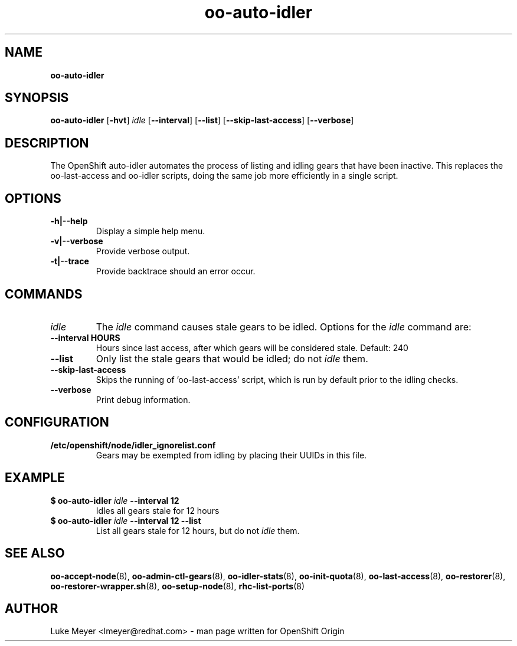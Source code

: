 .\" Text automatically generated by txt2man
.TH oo-auto-idler  8 "22 July 2013" "" ""
.SH NAME
\fBoo-auto-idler
\fB
.SH SYNOPSIS
.nf
.fam C
\fBoo-auto-idler\fP [\fB-hvt\fP] \fIidle\fP [\fB--interval\fP] [\fB--list\fP] [\fB--skip-last-access\fP] [\fB--verbose\fP]

.fam T
.fi
.fam T
.fi
.SH DESCRIPTION
The OpenShift auto-idler automates the process of listing and idling gears that
have been inactive. This replaces the oo-last-access and oo-idler scripts, doing the
same job more efficiently in a single script.
.SH OPTIONS
.TP
.B
\fB-h\fP|\fB--help\fP
Display a simple help menu.
.TP
.B
\fB-v\fP|\fB--verbose\fP
Provide verbose output.
.TP
.B
\fB-t\fP|\fB--trace\fP
Provide backtrace should an error occur.
.SH COMMANDS
.TP
.B
\fIidle\fP
The \fIidle\fP command causes stale gears to be idled. Options for the \fIidle\fP command are:
.TP
.B
\fB--interval\fP HOURS
Hours since last access, after which gears will be considered stale. Default: 240
.TP
.B
\fB--list\fP
Only list the stale gears that would be idled; do not \fIidle\fP them.
.TP
.B
\fB--skip-last-access\fP
 Skips the running of 'oo-last-access' script, which is run by default prior to the idling checks.
.TP
.B
\fB--verbose\fP
Print debug information.
.SH CONFIGURATION
.TP
.B
/etc/openshift/node/idler_ignorelist.conf
Gears may be exempted from idling by placing their UUIDs in this file.
.SH EXAMPLE
.TP
.B
$ \fBoo-auto-idler\fP \fIidle\fP \fB--interval\fP 12
Idles all gears stale for 12 hours
.TP
.B
$ \fBoo-auto-idler\fP \fIidle\fP \fB--interval\fP 12 \fB--list\fP
List all gears stale for 12 hours, but do not \fIidle\fP them.
.SH SEE ALSO
\fBoo-accept-node\fP(8), \fBoo-admin-ctl-gears\fP(8), \fBoo-idler-stats\fP(8),
\fBoo-init-quota\fP(8), \fBoo-last-access\fP(8), \fBoo-restorer\fP(8),
\fBoo-restorer-wrapper.sh\fP(8), \fBoo-setup-node\fP(8), \fBrhc-list-ports\fP(8)
.SH AUTHOR
Luke Meyer <lmeyer@redhat.com> - man page written for OpenShift Origin 
